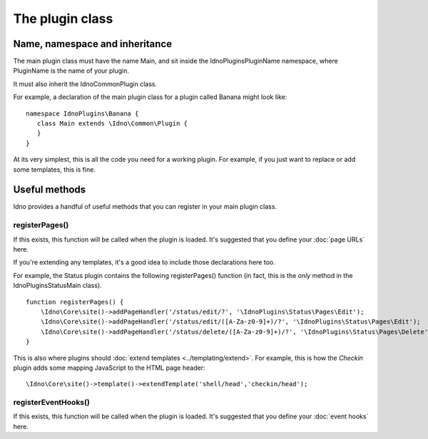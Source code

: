 The plugin class
################

Name, namespace and inheritance
-------------------------------

The main plugin class must have the name Main, and sit inside the IdnoPlugins\PluginName namespace, where PluginName is
the name of your plugin.

It must also inherit the \Idno\Common\Plugin class.

For example, a declaration of the main plugin class for a plugin called Banana might look like::

     namespace IdnoPlugins\Banana {
        class Main extends \Idno\Common\Plugin {
        }
     }

At its very simplest, this is all the code you need for a working plugin. For example, if you just want to replace or
add some templates, this is fine.

Useful methods
--------------

Idno provides a handful of useful methods that you can register in your main plugin class.

registerPages()
^^^^^^^^^^^^^^^

If this exists, this function will be called when the plugin is loaded. It's suggested that you define your
:doc:`page URLs` here.

If you're extending any templates, it's a good idea to include those declarations here too.

For example, the Status plugin contains the following registerPages() function (in fact, this is the *only* method
in the \IdnoPlugins\Status\Main class). ::

    function registerPages() {
        \Idno\Core\site()->addPageHandler('/status/edit/?', '\IdnoPlugins\Status\Pages\Edit');
        \Idno\Core\site()->addPageHandler('/status/edit/([A-Za-z0-9]+)/?', '\IdnoPlugins\Status\Pages\Edit');
        \Idno\Core\site()->addPageHandler('/status/delete/([A-Za-z0-9]+)/?', '\IdnoPlugins\Status\Pages\Delete');
    }

This is also where plugins should :doc:`extend templates <../templating/extend>`. For example, this is how the
`Checkin` plugin adds some mapping JavaScript to the HTML page header::

    \Idno\Core\site()->template()->extendTemplate('shell/head','checkin/head');

registerEventHooks()
^^^^^^^^^^^^^^^^^^^^

If this exists, this function will be called when the plugin is loaded. It's suggested that you define your
:doc:`event hooks` here.


